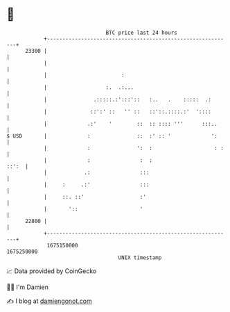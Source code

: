 * 👋

#+begin_example
                                   BTC price last 24 hours                    
               +------------------------------------------------------------+ 
         23300 |                                                            | 
               |                                                            | 
               |                        :                                   | 
               |                   :.  .:...                                | 
               |               .:::::.:':::'::   :..   .    :::::  .:       | 
               |              ::':' ::   '' ::   ::'::.::::.:'  '::::       | 
               |             .:'    '        ::  :: :::: '''      :::..     | 
   $ USD       |             :               ::  :' :: '             ':     | 
               |             :               ':  :                    : :   | 
               |             :                :  :                    ::':  | 
               |            .:                :::                           | 
               |     :     .:'                :::                           | 
               |     ::. ::'                  :'                            | 
               |       '::                    '                             | 
         22800 |                                                            | 
               +------------------------------------------------------------+ 
                1675150000                                        1675250000  
                                       UNIX timestamp                         
#+end_example
📈 Data provided by CoinGecko

🧑‍💻 I'm Damien

✍️ I blog at [[https://www.damiengonot.com][damiengonot.com]]
